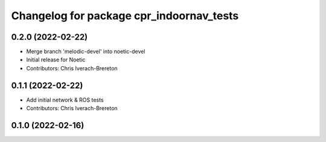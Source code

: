 ^^^^^^^^^^^^^^^^^^^^^^^^^^^^^^^^^^^^^^^^^
Changelog for package cpr_indoornav_tests
^^^^^^^^^^^^^^^^^^^^^^^^^^^^^^^^^^^^^^^^^

0.2.0 (2022-02-22)
------------------
* Merge branch 'melodic-devel' into noetic-devel
* Initial release for Noetic
* Contributors: Chris Iverach-Brereton

0.1.1 (2022-02-22)
------------------
* Add initial network & ROS tests
* Contributors: Chris Iverach-Brereton

0.1.0 (2022-02-16)
------------------
